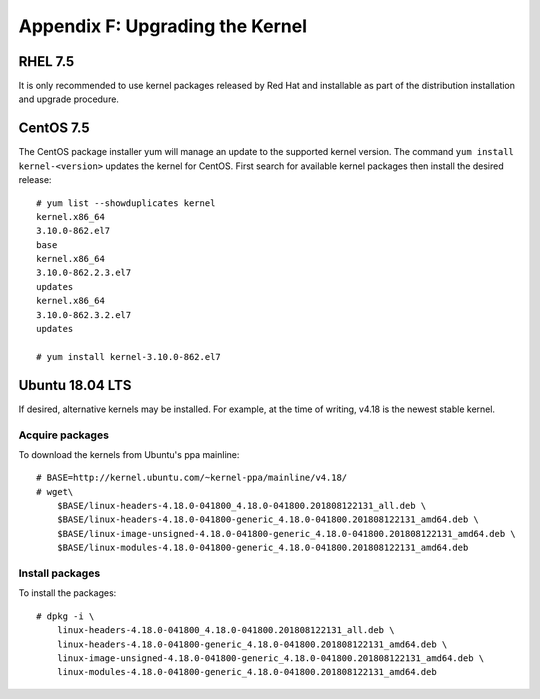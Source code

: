 .. Copyright (c) 2018 Netronome Systems, Inc. All rights reserved.
   SPDX-License-Identifier: BSD-2-Clause.

.. highlight:: console

Appendix F: Upgrading the Kernel
================================

RHEL 7.5
--------

It is only recommended to use kernel packages released by Red Hat and
installable as part of the distribution installation and upgrade procedure.

CentOS 7.5
----------

The CentOS package installer yum will manage an update to the supported kernel
version. The command ``yum install kernel-<version>`` updates the kernel for
CentOS. First search for available kernel packages then install the desired
release::

    # yum list --showduplicates kernel
    kernel.x86_64
    3.10.0-862.el7
    base
    kernel.x86_64
    3.10.0-862.2.3.el7
    updates
    kernel.x86_64
    3.10.0-862.3.2.el7
    updates

    # yum install kernel-3.10.0-862.el7

Ubuntu 18.04 LTS
----------------

If desired, alternative kernels may be installed. For example, at the time of
writing, v4.18 is the newest stable kernel.

Acquire packages
````````````````

To download the kernels from Ubuntu's ppa mainline::

    # BASE=http://kernel.ubuntu.com/~kernel-ppa/mainline/v4.18/
    # wget\
        $BASE/linux-headers-4.18.0-041800_4.18.0-041800.201808122131_all.deb \
        $BASE/linux-headers-4.18.0-041800-generic_4.18.0-041800.201808122131_amd64.deb \
        $BASE/linux-image-unsigned-4.18.0-041800-generic_4.18.0-041800.201808122131_amd64.deb \
        $BASE/linux-modules-4.18.0-041800-generic_4.18.0-041800.201808122131_amd64.deb

Install packages
````````````````

To install the packages::

    # dpkg -i \
        linux-headers-4.18.0-041800_4.18.0-041800.201808122131_all.deb \
        linux-headers-4.18.0-041800-generic_4.18.0-041800.201808122131_amd64.deb \
        linux-image-unsigned-4.18.0-041800-generic_4.18.0-041800.201808122131_amd64.deb \
        linux-modules-4.18.0-041800-generic_4.18.0-041800.201808122131_amd64.deb
